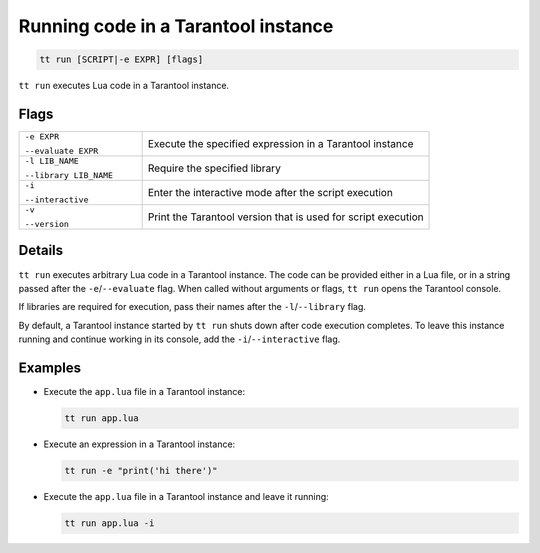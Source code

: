 .. _tt-run:

Running code in a Tarantool instance
====================================

..  code-block:: bash

    tt run [SCRIPT|-e EXPR] [flags]

``tt run`` executes Lua code in a Tarantool instance.

Flags
-----

..  container:: table

    ..  list-table::
        :widths: 30 70
        :header-rows: 0

        *   -   ``-e EXPR``

                ``--evaluate EXPR``
            -   Execute the specified expression in a Tarantool instance
        *   -   ``-l LIB_NAME``

                ``--library LIB_NAME``
            -   Require the specified library
        *   -   ``-i``

                ``--interactive``
            -   Enter the interactive mode after the script execution
        *   -   ``-v``

                ``--version``
            -   Print the Tarantool version that is used for script execution

Details
-------

``tt run`` executes arbitrary Lua code in a Tarantool instance. The code can be
provided either in a Lua file, or in a string passed after the ``-e``/``--evaluate``
flag. When called without arguments or flags, ``tt run`` opens the Tarantool console.

If libraries are required for execution, pass their names after the ``-l``/``--library``
flag.

By default, a Tarantool instance started by ``tt run`` shuts down after code
execution completes. To leave this instance running and continue working in its
console, add the ``-i``/``--interactive`` flag.

Examples
--------

*   Execute the ``app.lua`` file in a Tarantool instance:

    ..  code-block:: bash

        tt run app.lua

*   Execute an expression in a Tarantool instance:

    ..  code-block:: bash

        tt run -e "print('hi there')"

*   Execute the ``app.lua`` file in a Tarantool instance and leave it running:

    ..  code-block:: bash

        tt run app.lua -i
